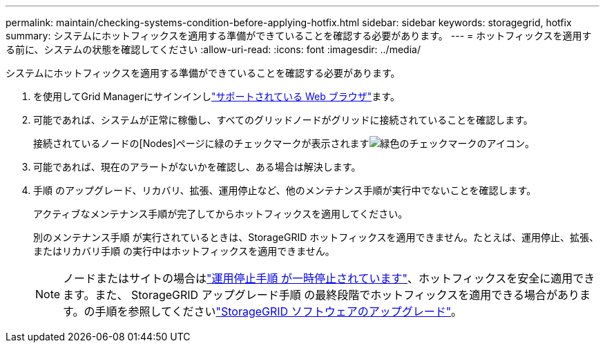 ---
permalink: maintain/checking-systems-condition-before-applying-hotfix.html 
sidebar: sidebar 
keywords: storagegrid, hotfix 
summary: システムにホットフィックスを適用する準備ができていることを確認する必要があります。 
---
= ホットフィックスを適用する前に、システムの状態を確認してください
:allow-uri-read: 
:icons: font
:imagesdir: ../media/


[role="lead"]
システムにホットフィックスを適用する準備ができていることを確認する必要があります。

. を使用してGrid Managerにサインインしlink:../admin/web-browser-requirements.html["サポートされている Web ブラウザ"]ます。
. 可能であれば、システムが正常に稼働し、すべてのグリッドノードがグリッドに接続されていることを確認します。
+
接続されているノードの[Nodes]ページに緑のチェックマークが表示されますimage:../media/icon_alert_green_checkmark.png["緑色のチェックマークのアイコン"]。

. 可能であれば、現在のアラートがないかを確認し、ある場合は解決します。
. 手順 のアップグレード、リカバリ、拡張、運用停止など、他のメンテナンス手順が実行中でないことを確認します。
+
アクティブなメンテナンス手順が完了してからホットフィックスを適用してください。

+
別のメンテナンス手順 が実行されているときは、StorageGRID ホットフィックスを適用できません。たとえば、運用停止、拡張、またはリカバリ手順 の実行中はホットフィックスを適用できません。

+

NOTE: ノードまたはサイトの場合はlink:pausing-and-resuming-decommission-process-for-storage-nodes.html["運用停止手順 が一時停止されています"]、ホットフィックスを安全に適用できます。また、 StorageGRID アップグレード手順 の最終段階でホットフィックスを適用できる場合があります。の手順を参照してくださいlink:../upgrade/index.html["StorageGRID ソフトウェアのアップグレード"]。


